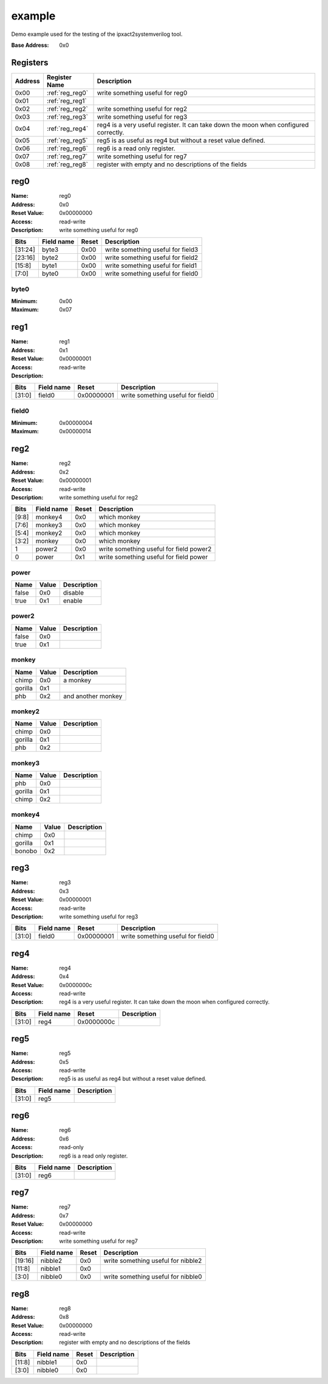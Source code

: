 =======
example
=======

Demo example used for the testing of the ipxact2systemverilog tool.

:Base Address: 0x0

Registers
---------

+-----------+-----------------+--------------------------------------------------------------------------------------+
| Address   | Register Name   | Description                                                                          |
+===========+=================+======================================================================================+
| 0x00      | :ref:`reg_reg0` | write something useful for reg0                                                      |
+-----------+-----------------+--------------------------------------------------------------------------------------+
| 0x01      | :ref:`reg_reg1` |                                                                                      |
+-----------+-----------------+--------------------------------------------------------------------------------------+
| 0x02      | :ref:`reg_reg2` | write something useful for reg2                                                      |
+-----------+-----------------+--------------------------------------------------------------------------------------+
| 0x03      | :ref:`reg_reg3` | write something useful for reg3                                                      |
+-----------+-----------------+--------------------------------------------------------------------------------------+
| 0x04      | :ref:`reg_reg4` | reg4 is a very useful register. It can take down the moon when configured correctly. |
+-----------+-----------------+--------------------------------------------------------------------------------------+
| 0x05      | :ref:`reg_reg5` | reg5 is as useful as reg4 but without a reset value defined.                         |
+-----------+-----------------+--------------------------------------------------------------------------------------+
| 0x06      | :ref:`reg_reg6` | reg6 is a read only register.                                                        |
+-----------+-----------------+--------------------------------------------------------------------------------------+
| 0x07      | :ref:`reg_reg7` | write something useful for reg7                                                      |
+-----------+-----------------+--------------------------------------------------------------------------------------+
| 0x08      | :ref:`reg_reg8` | register with empty and no descriptions of the fields                                |
+-----------+-----------------+--------------------------------------------------------------------------------------+

.. _reg_reg0:

reg0
----

:Name: reg0
:Address: 0x0
:Reset Value: 0x00000000
:Access: read-write
:Description: write something useful for reg0

.. wavedrom::
   :alt: reg0

   {
    "reg": [
     {
      "name": "byte0",
      "bits": 8,
      "attr": 0
     },
     {
      "name": "byte1",
      "bits": 8,
      "attr": 0
     },
     {
      "name": "byte2",
      "bits": 8,
      "attr": 0
     },
     {
      "name": "byte3",
      "bits": 8,
      "attr": 0
     }
    ],
    "config": {
     "lanes": 4,
     "bits": 32
    }
   }


+---------+--------------+---------+-----------------------------------+
| Bits    | Field name   | Reset   | Description                       |
+=========+==============+=========+===================================+
| [31:24] | byte3        | 0x00    | write something useful for field3 |
+---------+--------------+---------+-----------------------------------+
| [23:16] | byte2        | 0x00    | write something useful for field2 |
+---------+--------------+---------+-----------------------------------+
| [15:8]  | byte1        | 0x00    | write something useful for field1 |
+---------+--------------+---------+-----------------------------------+
| [7:0]   | byte0        | 0x00    | write something useful for field0 |
+---------+--------------+---------+-----------------------------------+

byte0
~~~~~

:Minimum: 0x00
:Maximum: 0x07

.. _reg_reg1:

reg1
----

:Name: reg1
:Address: 0x1
:Reset Value: 0x00000001
:Access: read-write
:Description:

.. wavedrom::
   :alt: reg1

   {
    "reg": [
     {
      "name": "field0",
      "bits": 32,
      "attr": 1
     }
    ],
    "config": {
     "lanes": 4,
     "bits": 32
    }
   }


+--------+--------------+------------+-----------------------------------+
| Bits   | Field name   | Reset      | Description                       |
+========+==============+============+===================================+
| [31:0] | field0       | 0x00000001 | write something useful for field0 |
+--------+--------------+------------+-----------------------------------+

field0
~~~~~~

:Minimum: 0x00000004
:Maximum: 0x00000014

.. _reg_reg2:

reg2
----

:Name: reg2
:Address: 0x2
:Reset Value: 0x00000001
:Access: read-write
:Description: write something useful for reg2

.. wavedrom::
   :alt: reg2

   {
    "reg": [
     {
      "name": "power",
      "bits": 1,
      "attr": 1
     },
     {
      "name": "power2",
      "bits": 1,
      "attr": 0
     },
     {
      "name": "monkey",
      "bits": 2,
      "attr": 0
     },
     {
      "name": "monkey2",
      "bits": 2,
      "attr": 0
     },
     {
      "name": "monkey3",
      "bits": 2,
      "attr": 0
     },
     {
      "name": "monkey4",
      "bits": 2,
      "attr": 0
     },
     {
      "bits": 1,
      "attr": 0
     },
     {
      "bits": 1,
      "attr": 0
     },
     {
      "bits": 1,
      "attr": 0
     },
     {
      "bits": 1,
      "attr": 0
     },
     {
      "bits": 1,
      "attr": 0
     },
     {
      "bits": 1,
      "attr": 0
     },
     {
      "bits": 1,
      "attr": 0
     },
     {
      "bits": 1,
      "attr": 0
     },
     {
      "bits": 1,
      "attr": 0
     },
     {
      "bits": 1,
      "attr": 0
     },
     {
      "bits": 1,
      "attr": 0
     },
     {
      "bits": 1,
      "attr": 0
     },
     {
      "bits": 1,
      "attr": 0
     },
     {
      "bits": 1,
      "attr": 0
     },
     {
      "bits": 1,
      "attr": 0
     },
     {
      "bits": 1,
      "attr": 0
     },
     {
      "bits": 1,
      "attr": 0
     },
     {
      "bits": 1,
      "attr": 0
     },
     {
      "bits": 1,
      "attr": 0
     },
     {
      "bits": 1,
      "attr": 0
     },
     {
      "bits": 1,
      "attr": 0
     },
     {
      "bits": 1,
      "attr": 0
     }
    ],
    "config": {
     "lanes": 4,
     "bits": 32
    }
   }


+--------+--------------+---------+-----------------------------------------+
| Bits   | Field name   | Reset   | Description                             |
+========+==============+=========+=========================================+
| [9:8]  | monkey4      | 0x0     | which monkey                            |
+--------+--------------+---------+-----------------------------------------+
| [7:6]  | monkey3      | 0x0     | which monkey                            |
+--------+--------------+---------+-----------------------------------------+
| [5:4]  | monkey2      | 0x0     | which monkey                            |
+--------+--------------+---------+-----------------------------------------+
| [3:2]  | monkey       | 0x0     | which monkey                            |
+--------+--------------+---------+-----------------------------------------+
| 1      | power2       | 0x0     | write something useful for field power2 |
+--------+--------------+---------+-----------------------------------------+
| 0      | power        | 0x1     | write something useful for field power  |
+--------+--------------+---------+-----------------------------------------+

.. _enum_power:

power
~~~~~

+--------+---------+---------------+
| Name   | Value   | Description   |
+========+=========+===============+
| false  | 0x0     | disable       |
+--------+---------+---------------+
| true   | 0x1     | enable        |
+--------+---------+---------------+

.. _enum_power2:

power2
~~~~~~

+--------+---------+---------------+
| Name   | Value   | Description   |
+========+=========+===============+
| false  | 0x0     |               |
+--------+---------+---------------+
| true   | 0x1     |               |
+--------+---------+---------------+

.. _enum_monkey:

monkey
~~~~~~

+---------+---------+--------------------+
| Name    | Value   | Description        |
+=========+=========+====================+
| chimp   | 0x0     | a monkey           |
+---------+---------+--------------------+
| gorilla | 0x1     |                    |
+---------+---------+--------------------+
| phb     | 0x2     | and another monkey |
+---------+---------+--------------------+

.. _enum_monkey2:

monkey2
~~~~~~~

+---------+---------+---------------+
| Name    | Value   | Description   |
+=========+=========+===============+
| chimp   | 0x0     |               |
+---------+---------+---------------+
| gorilla | 0x1     |               |
+---------+---------+---------------+
| phb     | 0x2     |               |
+---------+---------+---------------+

.. _enum_monkey3:

monkey3
~~~~~~~

+---------+---------+---------------+
| Name    | Value   | Description   |
+=========+=========+===============+
| phb     | 0x0     |               |
+---------+---------+---------------+
| gorilla | 0x1     |               |
+---------+---------+---------------+
| chimp   | 0x2     |               |
+---------+---------+---------------+

.. _enum_monkey4:

monkey4
~~~~~~~

+---------+---------+---------------+
| Name    | Value   | Description   |
+=========+=========+===============+
| chimp   | 0x0     |               |
+---------+---------+---------------+
| gorilla | 0x1     |               |
+---------+---------+---------------+
| bonobo  | 0x2     |               |
+---------+---------+---------------+

.. _reg_reg3:

reg3
----

:Name: reg3
:Address: 0x3
:Reset Value: 0x00000001
:Access: read-write
:Description: write something useful for reg3

.. wavedrom::
   :alt: reg3

   {
    "reg": [
     {
      "name": "field0",
      "bits": 32,
      "attr": 1
     }
    ],
    "config": {
     "lanes": 4,
     "bits": 32
    }
   }


+--------+--------------+------------+-----------------------------------+
| Bits   | Field name   | Reset      | Description                       |
+========+==============+============+===================================+
| [31:0] | field0       | 0x00000001 | write something useful for field0 |
+--------+--------------+------------+-----------------------------------+

.. _reg_reg4:

reg4
----

:Name: reg4
:Address: 0x4
:Reset Value: 0x0000000c
:Access: read-write
:Description: reg4 is a very useful register. It can take down the moon
   when configured correctly.

.. wavedrom::
   :alt: reg4

   {
    "reg": [
     {
      "name": "reg4",
      "bits": 32,
      "attr": 12
     }
    ],
    "config": {
     "lanes": 4,
     "bits": 32
    }
   }


+--------+--------------+------------+---------------+
| Bits   | Field name   | Reset      | Description   |
+========+==============+============+===============+
| [31:0] | reg4         | 0x0000000c |               |
+--------+--------------+------------+---------------+

.. _reg_reg5:

reg5
----

:Name: reg5
:Address: 0x5
:Access: read-write
:Description: reg5 is as useful as reg4 but without a reset value
   defined.

.. wavedrom::
   :alt: reg5

   {
    "reg": [
     {
      "name": "reg5",
      "bits": 32
     }
    ],
    "config": {
     "lanes": 4,
     "bits": 32
    }
   }


+--------+--------------+---------------+
| Bits   | Field name   | Description   |
+========+==============+===============+
| [31:0] | reg5         |               |
+--------+--------------+---------------+

.. _reg_reg6:

reg6
----

:Name: reg6
:Address: 0x6
:Access: read-only
:Description: reg6 is a read only register.

.. wavedrom::
   :alt: reg6

   {
    "reg": [
     {
      "name": "reg6",
      "bits": 32
     }
    ],
    "config": {
     "lanes": 4,
     "bits": 32
    }
   }


+--------+--------------+---------------+
| Bits   | Field name   | Description   |
+========+==============+===============+
| [31:0] | reg6         |               |
+--------+--------------+---------------+

.. _reg_reg7:

reg7
----

:Name: reg7
:Address: 0x7
:Reset Value: 0x00000000
:Access: read-write
:Description: write something useful for reg7

.. wavedrom::
   :alt: reg7

   {
    "reg": [
     {
      "name": "nibble0",
      "bits": 4,
      "attr": 0
     },
     {
      "bits": 1,
      "attr": 0
     },
     {
      "bits": 1,
      "attr": 0
     },
     {
      "bits": 1,
      "attr": 0
     },
     {
      "bits": 1,
      "attr": 0
     },
     {
      "name": "nibble1",
      "bits": 4,
      "attr": 0
     },
     {
      "bits": 1,
      "attr": 0
     },
     {
      "bits": 1,
      "attr": 0
     },
     {
      "bits": 1,
      "attr": 0
     },
     {
      "bits": 1,
      "attr": 0
     },
     {
      "name": "nibble2",
      "bits": 4,
      "attr": 0
     },
     {
      "bits": 1,
      "attr": 0
     },
     {
      "bits": 1,
      "attr": 0
     },
     {
      "bits": 1,
      "attr": 0
     },
     {
      "bits": 1,
      "attr": 0
     },
     {
      "bits": 1,
      "attr": 0
     },
     {
      "bits": 1,
      "attr": 0
     },
     {
      "bits": 1,
      "attr": 0
     },
     {
      "bits": 1,
      "attr": 0
     },
     {
      "bits": 1,
      "attr": 0
     },
     {
      "bits": 1,
      "attr": 0
     },
     {
      "bits": 1,
      "attr": 0
     },
     {
      "bits": 1,
      "attr": 0
     }
    ],
    "config": {
     "lanes": 4,
     "bits": 32
    }
   }


+---------+--------------+---------+------------------------------------+
| Bits    | Field name   | Reset   | Description                        |
+=========+==============+=========+====================================+
| [19:16] | nibble2      | 0x0     | write something useful for nibble2 |
+---------+--------------+---------+------------------------------------+
| [11:8]  | nibble1      | 0x0     |                                    |
+---------+--------------+---------+------------------------------------+
| [3:0]   | nibble0      | 0x0     | write something useful for nibble0 |
+---------+--------------+---------+------------------------------------+

.. _reg_reg8:

reg8
----

:Name: reg8
:Address: 0x8
:Reset Value: 0x00000000
:Access: read-write
:Description: register with empty and no descriptions of the fields

.. wavedrom::
   :alt: reg8

   {
    "reg": [
     {
      "name": "nibble0",
      "bits": 4,
      "attr": 0
     },
     {
      "bits": 1,
      "attr": 0
     },
     {
      "bits": 1,
      "attr": 0
     },
     {
      "bits": 1,
      "attr": 0
     },
     {
      "bits": 1,
      "attr": 0
     },
     {
      "name": "nibble1",
      "bits": 4,
      "attr": 0
     },
     {
      "bits": 1,
      "attr": 0
     },
     {
      "bits": 1,
      "attr": 0
     },
     {
      "bits": 1,
      "attr": 0
     },
     {
      "bits": 1,
      "attr": 0
     },
     {
      "bits": 1,
      "attr": 0
     },
     {
      "bits": 1,
      "attr": 0
     },
     {
      "bits": 1,
      "attr": 0
     },
     {
      "bits": 1,
      "attr": 0
     },
     {
      "bits": 1,
      "attr": 0
     },
     {
      "bits": 1,
      "attr": 0
     },
     {
      "bits": 1,
      "attr": 0
     },
     {
      "bits": 1,
      "attr": 0
     },
     {
      "bits": 1,
      "attr": 0
     },
     {
      "bits": 1,
      "attr": 0
     },
     {
      "bits": 1,
      "attr": 0
     },
     {
      "bits": 1,
      "attr": 0
     },
     {
      "bits": 1,
      "attr": 0
     },
     {
      "bits": 1,
      "attr": 0
     },
     {
      "bits": 1,
      "attr": 0
     },
     {
      "bits": 1,
      "attr": 0
     }
    ],
    "config": {
     "lanes": 4,
     "bits": 32
    }
   }


+--------+--------------+---------+---------------+
| Bits   | Field name   | Reset   | Description   |
+========+==============+=========+===============+
| [11:8] | nibble1      | 0x0     |               |
+--------+--------------+---------+---------------+
| [3:0]  | nibble0      | 0x0     |               |
+--------+--------------+---------+---------------+

